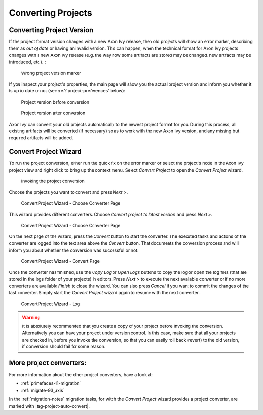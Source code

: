 

.. _project-convert:

Converting Projects
-------------------

Converting Project Version
==========================

If the project format version changes with a new Axon Ivy release, then
old projects will show an error marker, describing them as *out of date*
or having an invalid version. This can happen, when the technical format
for Axon Ivy projects changes with a new Axon Ivy release (e.g. the way
how some artifacts are stored may be changed, new artifacts may be
introduced, etc.). :

.. figure:: /_images/ivy-project/convert-wrong-version.png
   :alt: Wrong project version marker

   Wrong project version marker

If you inspect your project's properties, the main page will show you
the actual project version and inform you whether it is up to date or
not (see :ref:`project-preferences` below):

.. figure:: /_images/ivy-project/convert-project-version-before-conversion.png
   :alt: Project version before conversion

   Project version before conversion

.. figure:: /_images/ivy-project/convert-project-version-after-conversion.png
   :alt: Project version after conversion

   Project version after conversion

Axon Ivy can convert your old projects automatically to the newest
project format for you. During this process, all existing artifacts will
be converted (if necessary) so as to work with the new Axon Ivy version,
and any missing but required artifacts will be added.

.. _project-convert-wizard:
 
Convert Project Wizard
======================

To run the project conversion, either run the quick fix on the error marker
or select the project's node in the Axon Ivy
project view and right click to bring up the context menu. Select
*Convert Project* to open the *Convert Project* wizard. 

.. figure:: /_images/ivy-project/convert-invoking-conversion.png
   :alt: Invoking the project conversion

   Invoking the project conversion

Choose the projects you want to convert and press *Next >*.

.. figure:: /_images/ivy-project/convert-project-1.png
   :alt: Convert Project Wizard - Choose Projects Page
   
   Convert Project Wizard - Choose Converter Page

This wizard provides different converters. 
Choose *Convert project to latest version* and press *Next >*.

.. figure:: /_images/ivy-project/convert-project-2.png
   :alt: Convert Project Wizard - Choose Converter Page
   
   Convert Project Wizard - Choose Converter Page
   
On the next page of the wizard, press the *Convert* button to start the converter.
The executed tasks and actions of the converter are logged into the text area above 
the *Convert* button. That documents the conversion process and will inform you about
whether the conversion was successful or not.


.. figure:: /_images/ivy-project/convert-project-3.png
   :alt: Convert Project Wizard - Convert Page
   
   Convert Project Wizard - Convert Page
   
Once the converter has finished, use the *Copy Log* or *Open Logs* buttons to copy the 
log or open the log files (that are stored in the logs folder of your projects) in editors. 
Press *Next >* to execute the next available converter or if no more converters are available *Finish* to close the wizard. 
You can also press *Cancel* if you want to commit the changes of the last converter. 
Simply start the *Convert Project* wizard again to resume with the next converter.  

.. figure:: /_images/ivy-project/convert-project-4.png
   :alt: Convert Project Wizard - Log
   
   Convert Project Wizard - Log 

.. warning::   

   It is absolutely recommended that you create a copy of your project
   before invoking the conversion. Alternatively you can have your
   project under version control. In this case, make sure that all your
   projects are checked in, before you invoke the conversion, so that
   you can easily roll back (revert) to the old version, if conversion
   should fail for some reason.

More project converters:
========================

For more information about the other project converters, have a look at:

* :ref:`primefaces-11-migration`
* :ref:`migrate-93_axis`

In the :ref:`migration-notes` migration tasks, for witch the  
*Convert Project* wizard provides a project converter, are marked with |tag-project-auto-convert|.

